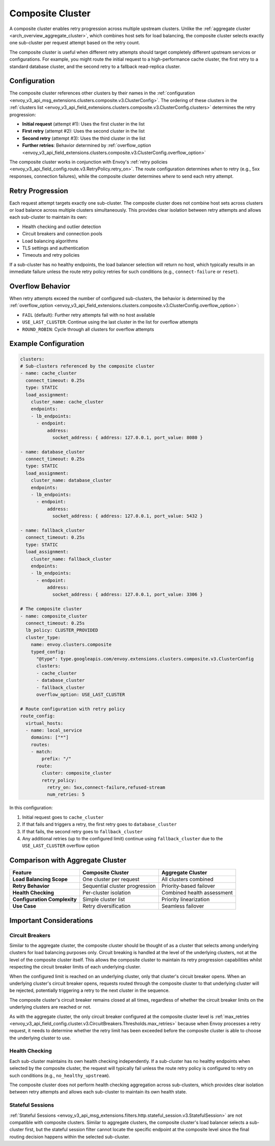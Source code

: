 .. _arch_overview_composite_cluster:

Composite Cluster
=================

A composite cluster enables retry progression across multiple upstream clusters. Unlike the :ref:`aggregate cluster <arch_overview_aggregate_cluster>`, which combines host sets for load balancing, the composite cluster selects exactly one sub-cluster per request attempt based on the retry count.

The composite cluster is useful when different retry attempts should target completely different upstream services or configurations. For example, you might route the initial request to a high-performance cache cluster, the first retry to a standard database cluster, and the second retry to a fallback read-replica cluster.

Configuration
-------------

The composite cluster references other clusters by their names in the :ref:`configuration <envoy_v3_api_msg_extensions.clusters.composite.v3.ClusterConfig>`. The ordering of these clusters in the :ref:`clusters list <envoy_v3_api_field_extensions.clusters.composite.v3.ClusterConfig.clusters>` determines the retry progression:

* **Initial request** (attempt #1): Uses the first cluster in the list
* **First retry** (attempt #2): Uses the second cluster in the list  
* **Second retry** (attempt #3): Uses the third cluster in the list
* **Further retries**: Behavior determined by :ref:`overflow_option <envoy_v3_api_field_extensions.clusters.composite.v3.ClusterConfig.overflow_option>`

The composite cluster works in conjunction with Envoy's :ref:`retry policies <envoy_v3_api_field_config.route.v3.RetryPolicy.retry_on>`. The route configuration determines *when* to retry (e.g., 5xx responses, connection failures), while the composite cluster determines *where* to send each retry attempt.

Retry Progression
-----------------

Each request attempt targets exactly one sub-cluster. The composite cluster does not combine host sets across clusters or load balance across multiple clusters simultaneously. This provides clear isolation between retry attempts and allows each sub-cluster to maintain its own:

* Health checking and outlier detection
* Circuit breakers and connection pools
* Load balancing algorithms
* TLS settings and authentication
* Timeouts and retry policies

If a sub-cluster has no healthy endpoints, the load balancer selection will return no host, which typically results in an immediate failure unless the route retry policy retries for such conditions (e.g., ``connect-failure`` or ``reset``).

Overflow Behavior
-----------------

When retry attempts exceed the number of configured sub-clusters, the behavior is determined by the :ref:`overflow_option <envoy_v3_api_field_extensions.clusters.composite.v3.ClusterConfig.overflow_option>`:

* ``FAIL`` (default): Further retry attempts fail with no host available
* ``USE_LAST_CLUSTER``: Continue using the last cluster in the list for overflow attempts
* ``ROUND_ROBIN``: Cycle through all clusters for overflow attempts

Example Configuration
---------------------

.. code-block:: yaml

  clusters:
  # Sub-clusters referenced by the composite cluster
  - name: cache_cluster
    connect_timeout: 0.25s
    type: STATIC
    load_assignment:
      cluster_name: cache_cluster
      endpoints:
      - lb_endpoints:
        - endpoint:
            address:
              socket_address: { address: 127.0.0.1, port_value: 8080 }

  - name: database_cluster
    connect_timeout: 0.25s
    type: STATIC
    load_assignment:
      cluster_name: database_cluster
      endpoints:
      - lb_endpoints:
        - endpoint:
            address:
              socket_address: { address: 127.0.0.1, port_value: 5432 }

  - name: fallback_cluster
    connect_timeout: 0.25s
    type: STATIC
    load_assignment:
      cluster_name: fallback_cluster
      endpoints:
      - lb_endpoints:
        - endpoint:
            address:
              socket_address: { address: 127.0.0.1, port_value: 3306 }

  # The composite cluster
  - name: composite_cluster
    connect_timeout: 0.25s
    lb_policy: CLUSTER_PROVIDED
    cluster_type:
      name: envoy.clusters.composite
      typed_config:
        "@type": type.googleapis.com/envoy.extensions.clusters.composite.v3.ClusterConfig
        clusters:
        - cache_cluster
        - database_cluster
        - fallback_cluster
        overflow_option: USE_LAST_CLUSTER

  # Route configuration with retry policy
  route_config:
    virtual_hosts:
    - name: local_service
      domains: ["*"]
      routes:
      - match:
          prefix: "/"
        route:
          cluster: composite_cluster
          retry_policy:
            retry_on: 5xx,connect-failure,refused-stream
            num_retries: 5

In this configuration:

1. Initial request goes to ``cache_cluster``
2. If that fails and triggers a retry, the first retry goes to ``database_cluster``  
3. If that fails, the second retry goes to ``fallback_cluster``
4. Any additional retries (up to the configured limit) continue using ``fallback_cluster`` due to the ``USE_LAST_CLUSTER`` overflow option

Comparison with Aggregate Cluster
----------------------------------

+---------------------------------+--------------------------------+----------------------------------+
| Feature                         | Composite Cluster              | Aggregate Cluster                |
+=================================+================================+==================================+
| **Load Balancing Scope**        | One cluster per request        | All clusters combined            |
+---------------------------------+--------------------------------+----------------------------------+
| **Retry Behavior**              | Sequential cluster progression | Priority-based failover          |
+---------------------------------+--------------------------------+----------------------------------+
| **Health Checking**             | Per-cluster isolation          | Combined health assessment       |
+---------------------------------+--------------------------------+----------------------------------+
| **Configuration Complexity**    | Simple cluster list            | Priority linearization           |
+---------------------------------+--------------------------------+----------------------------------+
| **Use Case**                    | Retry diversification          | Seamless failover                |
+---------------------------------+--------------------------------+----------------------------------+

Important Considerations
------------------------

Circuit Breakers
^^^^^^^^^^^^^^^^

Similar to the aggregate cluster, the composite cluster should be thought of as a cluster that selects among underlying clusters for load balancing purposes only. Circuit breaking is handled at the level of the underlying clusters, not at the level of the composite cluster itself. This allows the composite cluster to maintain its retry progression capabilities whilst respecting the circuit breaker limits of each underlying cluster.

When the configured limit is reached on an underlying cluster, only that cluster's circuit breaker opens. When an underlying cluster's circuit breaker opens, requests routed through the composite cluster to that underlying cluster will be rejected, potentially triggering a retry to the next cluster in the sequence.

The composite cluster's circuit breaker remains closed at all times, regardless of whether the circuit breaker limits on the underlying clusters are reached or not.

As with the aggregate cluster, the only circuit breaker configured at the composite cluster level is :ref:`max_retries <envoy_v3_api_field_config.cluster.v3.CircuitBreakers.Thresholds.max_retries>` because when Envoy processes a retry request, it needs to determine whether the retry limit has been exceeded before the composite cluster is able to choose the underlying cluster to use.

Health Checking
^^^^^^^^^^^^^^^

Each sub-cluster maintains its own health checking independently. If a sub-cluster has no healthy endpoints when selected by the composite cluster, the request will typically fail unless the route retry policy is configured to retry on such conditions (e.g., ``no_healthy_upstream``).

The composite cluster does not perform health checking aggregation across sub-clusters, which provides clear isolation between retry attempts and allows each sub-cluster to maintain its own health state.

Stateful Sessions
^^^^^^^^^^^^^^^^^

:ref:`Stateful Sessions <envoy_v3_api_msg_extensions.filters.http.stateful_session.v3.StatefulSession>` are not compatible with composite clusters. Similar to aggregate clusters, the composite cluster's load balancer selects a sub-cluster first, but the stateful session filter cannot locate the specific endpoint at the composite level since the final routing decision happens within the selected sub-cluster.
